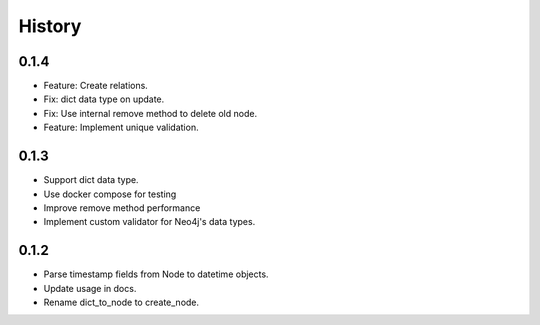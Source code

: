 =======
History
=======

0.1.4
-----------------

- Feature: Create relations.
- Fix: dict data type on update.
- Fix: Use internal remove method to delete old node.
- Feature: Implement unique validation.

0.1.3
------------------

- Support dict data type.
- Use docker compose for testing
- Improve remove method performance
- Implement custom validator for Neo4j's data types.


0.1.2
------------------

- Parse timestamp fields from Node to datetime objects.
- Update usage in docs.
- Rename dict_to_node to create_node.
